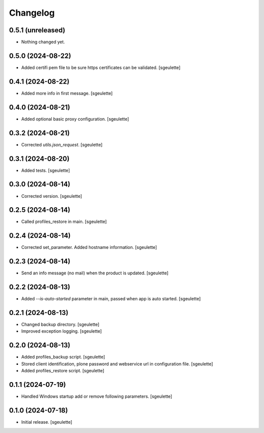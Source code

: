 Changelog
=========

0.5.1 (unreleased)
------------------

- Nothing changed yet.


0.5.0 (2024-08-22)
------------------

- Added certifi pem file to be sure https certificates can be validated.
  [sgeulette]

0.4.1 (2024-08-22)
------------------

- Added more info in first message.
  [sgeulette]

0.4.0 (2024-08-21)
------------------

- Added optional basic proxy configuration.
  [sgeulette]

0.3.2 (2024-08-21)
------------------

- Corrected `utils.json_request`.
  [sgeulette]

0.3.1 (2024-08-20)
------------------

- Added tests.
  [sgeulette]

0.3.0 (2024-08-14)
------------------

- Corrected version.
  [sgeulette]

0.2.5 (2024-08-14)
------------------

- Called profiles_restore in main.
  [sgeulette]

0.2.4 (2024-08-14)
------------------

- Corrected set_parameter. Added hostname information.
  [sgeulette]

0.2.3 (2024-08-14)
------------------

- Send an info message (no mail) when the product is updated.
  [sgeulette]

0.2.2 (2024-08-13)
------------------

- Added `--is-auto-started` parameter in main, passed when app is auto started.
  [sgeulette]

0.2.1 (2024-08-13)
------------------

- Changed backup directory.
  [sgeulette]
- Improved exception logging.
  [sgeulette]

0.2.0 (2024-08-13)
------------------

- Added profiles_backup script.
  [sgeulette]
- Stored client identification, plone password and webservice url in configuration file.
  [sgeulette]
- Added profiles_restore script.
  [sgeulette]

0.1.1 (2024-07-19)
------------------

- Handled Windows startup add or remove following parameters.
  [sgeulette]

0.1.0 (2024-07-18)
------------------

- Initial release.
  [sgeulette]
